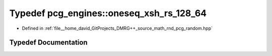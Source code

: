 .. _exhale_typedef_namespacepcg__engines_1a9b75e255a628c32f0b5d658dc131a17b:

Typedef pcg_engines::oneseq_xsh_rs_128_64
=========================================

- Defined in :ref:`file__home_david_GitProjects_DMRG++_source_math_rnd_pcg_random.hpp`


Typedef Documentation
---------------------


.. doxygentypedef:: pcg_engines::oneseq_xsh_rs_128_64
